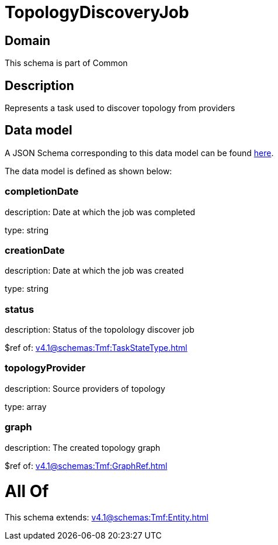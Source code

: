 = TopologyDiscoveryJob

[#domain]
== Domain

This schema is part of Common

[#description]
== Description

Represents a task used to discover topology from providers


[#data_model]
== Data model

A JSON Schema corresponding to this data model can be found https://tmforum.org[here].

The data model is defined as shown below:


=== completionDate
description: Date at which the job was completed

type: string


=== creationDate
description: Date at which the job was created

type: string


=== status
description: Status of the topolology discover job

$ref of: xref:v4.1@schemas:Tmf:TaskStateType.adoc[]


=== topologyProvider
description: Source providers of topology

type: array


=== graph
description: The created topology graph

$ref of: xref:v4.1@schemas:Tmf:GraphRef.adoc[]


= All Of 
This schema extends: xref:v4.1@schemas:Tmf:Entity.adoc[]
